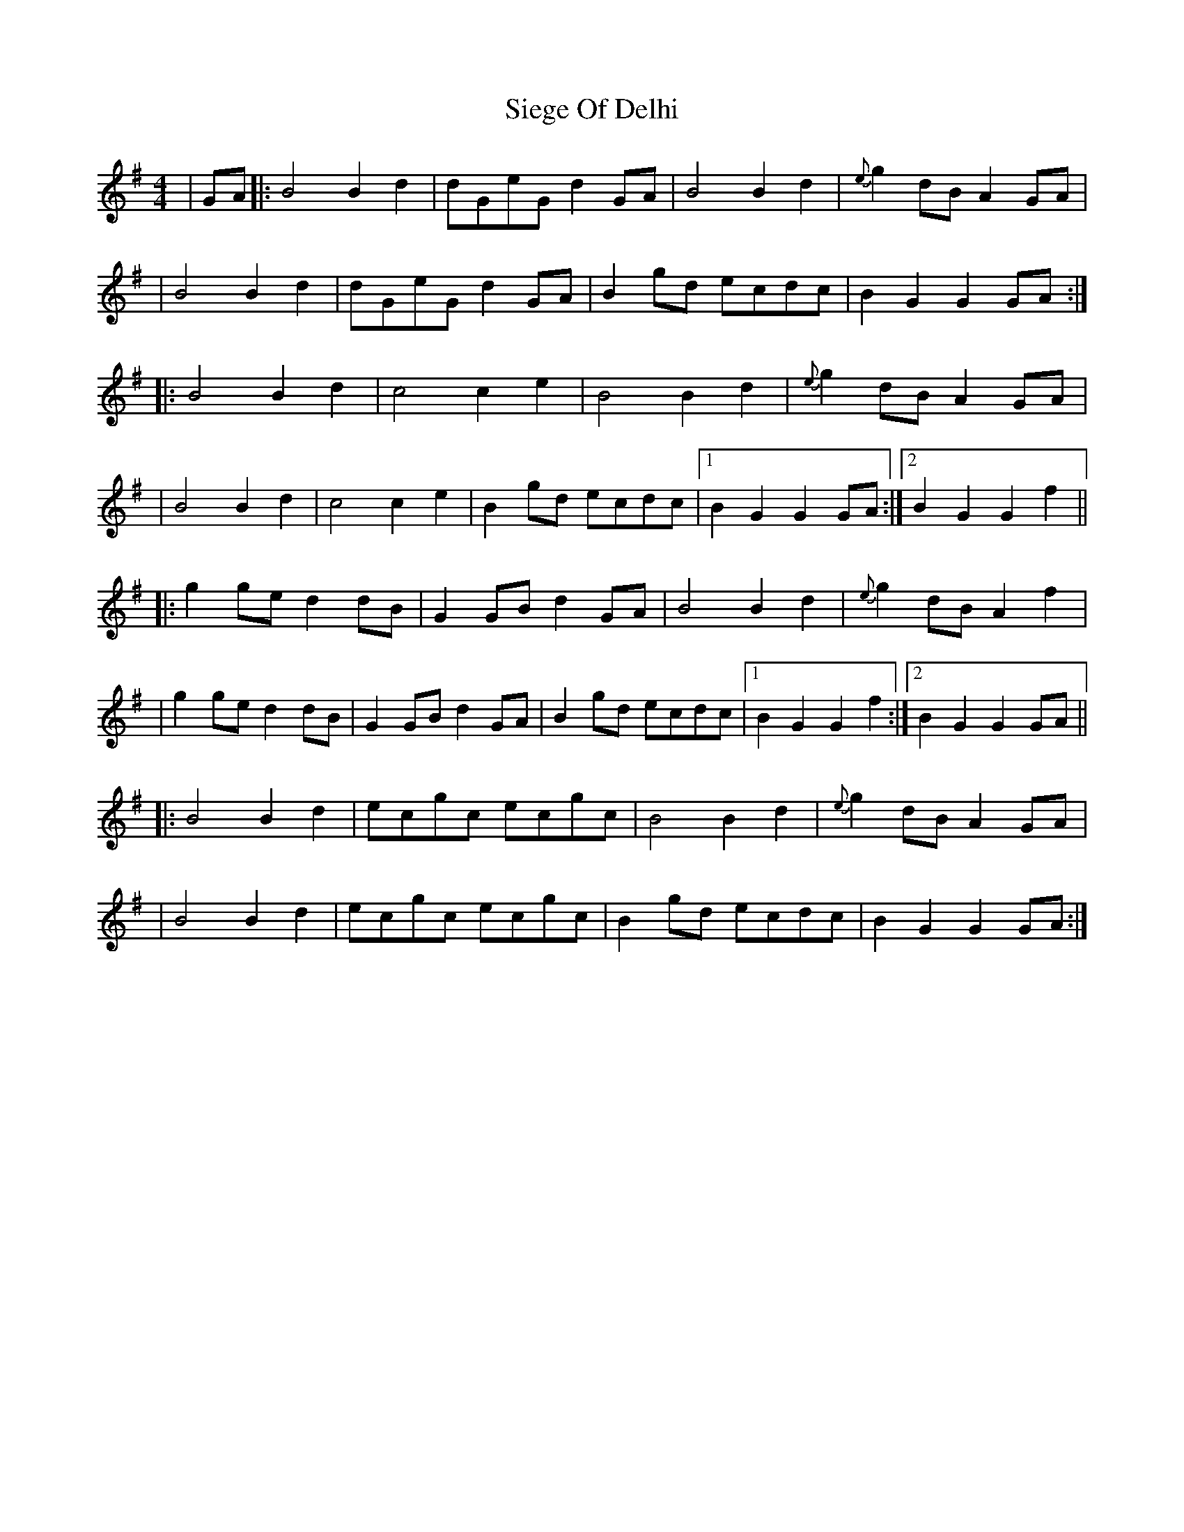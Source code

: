 X: 2
T: Siege Of Delhi
Z: Mike Floorstand
S: https://thesession.org/tunes/13583#setting24047
R: reel
M: 4/4
L: 1/8
K: Gmaj
| GA |: B4 B2d2 | dGeG d2GA |B4 B2d2 | {e}g2dB A2GA |
|B4B2d2 | dGeG d2GA | B2gd ecdc |B2G2 G2GA :|
|: B4 B2d2 | c4 c2e2 | B4 B2d2 | {e}g2dB A2GA |
|B4 B2d2 |c4 c2e2 | B2gd ecdc |1 B2G2 G2GA :|2 B2G2 G2f2 ||
|: g2ge d2dB | G2GB d2GA |B4 B2d2 | {e}g2dB A2f2 |
|g2ge d2dB |G2GB d2GA | B2gd ecdc |1 B2G2 G2f2:|2 B2G2 G2GA||
|: B4 B2d2 | ecgc ecgc |B4 B2d2 | {e}g2dB A2GA |
|B4 B2d2 |ecgc ecgc | B2gd ecdc | B2G2 G2GA :|

